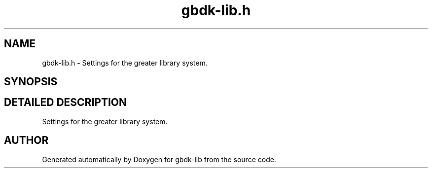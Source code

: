 .TH gbdk-lib.h 3 "22 Jul 2000" "gbdk-lib" \" -*- nroff -*-
.ad l
.nh
.SH NAME
gbdk-lib.h \- Settings for the greater library system. 
.SH SYNOPSIS
.br
.PP
.SH DETAILED DESCRIPTION
.PP 
Settings for the greater library system.
.SH AUTHOR
.PP 
Generated automatically by Doxygen for gbdk-lib from the source code.